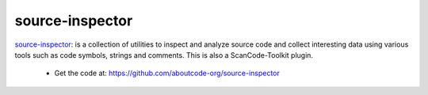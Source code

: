 .. _source-inspector-project:

source-inspector
================

`source-inspector <https://github.com/aboutcode-org/source-inspector>`_:
is a collection of utilities to inspect and analyze source code and collect interesting
data using various tools such as code symbols, strings and comments.
This is also a ScanCode-Toolkit plugin.

 - Get the code at: https://github.com/aboutcode-org/source-inspector
